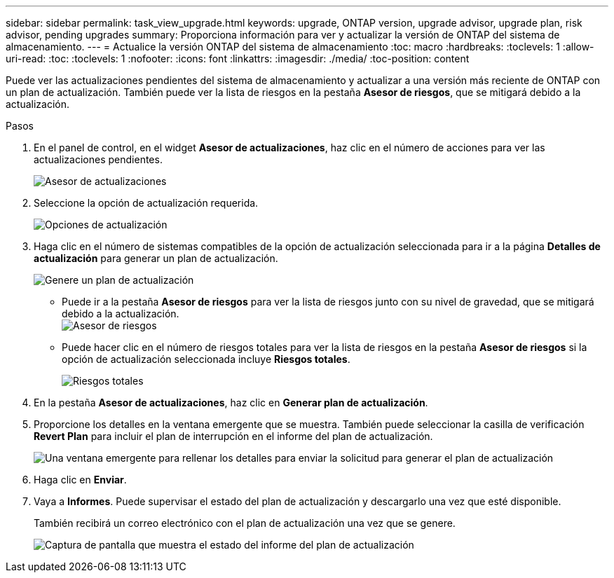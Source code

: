 ---
sidebar: sidebar 
permalink: task_view_upgrade.html 
keywords: upgrade, ONTAP version, upgrade advisor, upgrade plan, risk advisor, pending upgrades 
summary: Proporciona información para ver y actualizar la versión de ONTAP del sistema de almacenamiento. 
---
= Actualice la versión ONTAP del sistema de almacenamiento
:toc: macro
:hardbreaks:
:toclevels: 1
:allow-uri-read: 
:toc: 
:toclevels: 1
:nofooter: 
:icons: font
:linkattrs: 
:imagesdir: ./media/
:toc-position: content


[role="lead"]
Puede ver las actualizaciones pendientes del sistema de almacenamiento y actualizar a una versión más reciente de ONTAP con un plan de actualización. También puede ver la lista de riesgos en la pestaña *Asesor de riesgos*, que se mitigará debido a la actualización.

.Pasos
. En el panel de control, en el widget *Asesor de actualizaciones*, haz clic en el número de acciones para ver las actualizaciones pendientes.
+
image:upgrade_advisor_widget.png["Asesor de actualizaciones"]

. Seleccione la opción de actualización requerida.
+
image:upgrade_options.png["Opciones de actualización"]

. Haga clic en el número de sistemas compatibles de la opción de actualización seleccionada para ir a la página *Detalles de actualización* para generar un plan de actualización.
+
image:generate_upgrade_plan.png["Genere un plan de actualización"]

+
** Puede ir a la pestaña *Asesor de riesgos* para ver la lista de riesgos junto con su nivel de gravedad, que se mitigará debido a la actualización.
  +
image:view_risks.png["Asesor de riesgos"]
** Puede hacer clic en el número de riesgos totales para ver la lista de riesgos en la pestaña *Asesor de riesgos* si la opción de actualización seleccionada incluye *Riesgos totales*.
+
image:total_risks.png["Riesgos totales"]



. En la pestaña *Asesor de actualizaciones*, haz clic en *Generar plan de actualización*.
. Proporcione los detalles en la ventana emergente que se muestra. También puede seleccionar la casilla de verificación *Revert Plan* para incluir el plan de interrupción en el informe del plan de actualización.
+
image:details_upgrade_plan.png["Una ventana emergente para rellenar los detalles para enviar la solicitud para generar el plan de actualización"]

. Haga clic en *Enviar*.
. Vaya a *Informes*. Puede supervisar el estado del plan de actualización y descargarlo una vez que esté disponible.
+
También recibirá un correo electrónico con el plan de actualización una vez que se genere.

+
image:download_upgrade_plan.png["Captura de pantalla que muestra el estado del informe del plan de actualización"]


